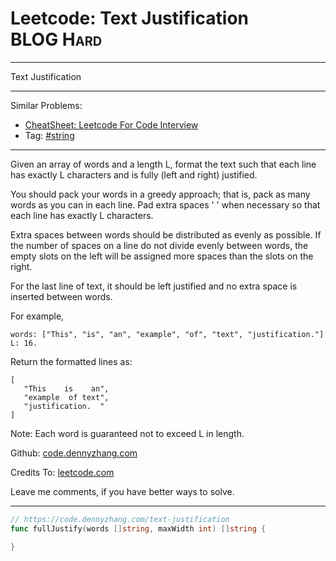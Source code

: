* Leetcode: Text Justification                                   :BLOG:Hard:
#+STARTUP: showeverything
#+OPTIONS: toc:nil \n:t ^:nil creator:nil d:nil
:PROPERTIES:
:type:     string, classic
:END:
---------------------------------------------------------------------
Text Justification
---------------------------------------------------------------------
#+BEGIN_HTML
<a href="https://github.com/dennyzhang/code.dennyzhang.com/tree/master/problems/text-justification"><img align="right" width="200" height="183" src="https://www.dennyzhang.com/wp-content/uploads/denny/watermark/github.png" /></a>
#+END_HTML
Similar Problems:
- [[https://cheatsheet.dennyzhang.com/cheatsheet-leetcode-A4][CheatSheet: Leetcode For Code Interview]]
- Tag: [[https://code.dennyzhang.com/review-string][#string]]
---------------------------------------------------------------------
Given an array of words and a length L, format the text such that each line has exactly L characters and is fully (left and right) justified.

You should pack your words in a greedy approach; that is, pack as many words as you can in each line. Pad extra spaces ' ' when necessary so that each line has exactly L characters.

Extra spaces between words should be distributed as evenly as possible. If the number of spaces on a line do not divide evenly between words, the empty slots on the left will be assigned more spaces than the slots on the right.

For the last line of text, it should be left justified and no extra space is inserted between words.

For example,
#+BEGIN_EXAMPLE
words: ["This", "is", "an", "example", "of", "text", "justification."]
L: 16.
#+END_EXAMPLE

Return the formatted lines as:
#+BEGIN_EXAMPLE
[
   "This    is    an",
   "example  of text",
   "justification.  "
]
#+END_EXAMPLE

Note: Each word is guaranteed not to exceed L in length.

Github: [[https://github.com/dennyzhang/code.dennyzhang.com/tree/master/problems/text-justification][code.dennyzhang.com]]

Credits To: [[https://leetcode.com/problems/text-justification/description/][leetcode.com]]

Leave me comments, if you have better ways to solve.
---------------------------------------------------------------------
#+BEGIN_SRC go
// https://code.dennyzhang.com/text-justification
func fullJustify(words []string, maxWidth int) []string {
    
}
#+END_SRC

#+BEGIN_HTML
<div style="overflow: hidden;">
<div style="float: left; padding: 5px"> <a href="https://www.linkedin.com/in/dennyzhang001"><img src="https://www.dennyzhang.com/wp-content/uploads/sns/linkedin.png" alt="linkedin" /></a></div>
<div style="float: left; padding: 5px"><a href="https://github.com/dennyzhang"><img src="https://www.dennyzhang.com/wp-content/uploads/sns/github.png" alt="github" /></a></div>
<div style="float: left; padding: 5px"><a href="https://www.dennyzhang.com/slack" target="_blank" rel="nofollow"><img src="https://www.dennyzhang.com/wp-content/uploads/sns/slack.png" alt="slack"/></a></div>
</div>
#+END_HTML
